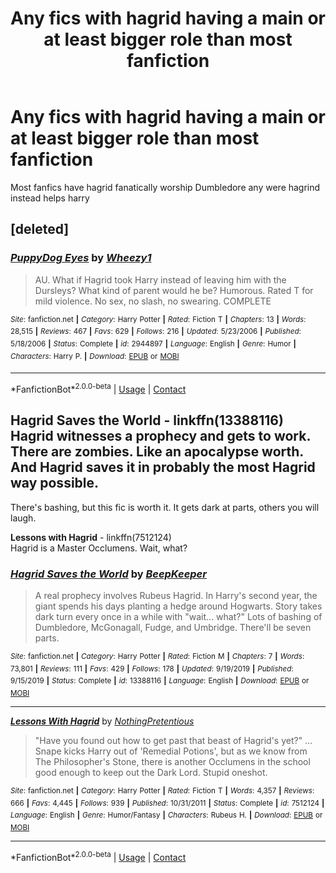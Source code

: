 #+TITLE: Any fics with hagrid having a main or at least bigger role than most fanfiction

* Any fics with hagrid having a main or at least bigger role than most fanfiction
:PROPERTIES:
:Author: Gaidhlig_allt
:Score: 5
:DateUnix: 1601234323.0
:DateShort: 2020-Sep-27
:FlairText: Request
:END:
Most fanfics have hagrid fanatically worship Dumbledore any were hagrind instead helps harry


** [deleted]
:PROPERTIES:
:Score: 1
:DateUnix: 1601237640.0
:DateShort: 2020-Sep-27
:END:

*** [[https://www.fanfiction.net/s/2944897/1/][*/PuppyDog Eyes/*]] by [[https://www.fanfiction.net/u/903200/Wheezy1][/Wheezy1/]]

#+begin_quote
  AU. What if Hagrid took Harry instead of leaving him with the Dursleys? What kind of parent would he be? Humorous. Rated T for mild violence. No sex, no slash, no swearing. COMPLETE
#+end_quote

^{/Site/:} ^{fanfiction.net} ^{*|*} ^{/Category/:} ^{Harry} ^{Potter} ^{*|*} ^{/Rated/:} ^{Fiction} ^{T} ^{*|*} ^{/Chapters/:} ^{13} ^{*|*} ^{/Words/:} ^{28,515} ^{*|*} ^{/Reviews/:} ^{467} ^{*|*} ^{/Favs/:} ^{629} ^{*|*} ^{/Follows/:} ^{216} ^{*|*} ^{/Updated/:} ^{5/23/2006} ^{*|*} ^{/Published/:} ^{5/18/2006} ^{*|*} ^{/Status/:} ^{Complete} ^{*|*} ^{/id/:} ^{2944897} ^{*|*} ^{/Language/:} ^{English} ^{*|*} ^{/Genre/:} ^{Humor} ^{*|*} ^{/Characters/:} ^{Harry} ^{P.} ^{*|*} ^{/Download/:} ^{[[http://www.ff2ebook.com/old/ffn-bot/index.php?id=2944897&source=ff&filetype=epub][EPUB]]} ^{or} ^{[[http://www.ff2ebook.com/old/ffn-bot/index.php?id=2944897&source=ff&filetype=mobi][MOBI]]}

--------------

*FanfictionBot*^{2.0.0-beta} | [[https://github.com/FanfictionBot/reddit-ffn-bot/wiki/Usage][Usage]] | [[https://www.reddit.com/message/compose?to=tusing][Contact]]
:PROPERTIES:
:Author: FanfictionBot
:Score: 1
:DateUnix: 1601237665.0
:DateShort: 2020-Sep-27
:END:


** *Hagrid Saves the World* - linkffn(13388116)\\
Hagrid witnesses a prophecy and gets to work. There are zombies. Like an apocalypse worth. And Hagrid saves it in probably the most Hagrid way possible.

There's bashing, but this fic is worth it. It gets dark at parts, others you will laugh.

*Lessons with Hagrid* - linkffn(7512124)\\
Hagrid is a Master Occlumens. Wait, what?
:PROPERTIES:
:Author: Nyanmaru_San
:Score: 1
:DateUnix: 1601237649.0
:DateShort: 2020-Sep-27
:END:

*** [[https://www.fanfiction.net/s/13388116/1/][*/Hagrid Saves the World/*]] by [[https://www.fanfiction.net/u/6241015/BeepKeeper][/BeepKeeper/]]

#+begin_quote
  A real prophecy involves Rubeus Hagrid. In Harry's second year, the giant spends his days planting a hedge around Hogwarts. Story takes dark turn every once in a while with "wait... what?" Lots of bashing of Dumbledore, McGonagall, Fudge, and Umbridge. There'll be seven parts.
#+end_quote

^{/Site/:} ^{fanfiction.net} ^{*|*} ^{/Category/:} ^{Harry} ^{Potter} ^{*|*} ^{/Rated/:} ^{Fiction} ^{M} ^{*|*} ^{/Chapters/:} ^{7} ^{*|*} ^{/Words/:} ^{73,801} ^{*|*} ^{/Reviews/:} ^{111} ^{*|*} ^{/Favs/:} ^{429} ^{*|*} ^{/Follows/:} ^{178} ^{*|*} ^{/Updated/:} ^{9/19/2019} ^{*|*} ^{/Published/:} ^{9/15/2019} ^{*|*} ^{/Status/:} ^{Complete} ^{*|*} ^{/id/:} ^{13388116} ^{*|*} ^{/Language/:} ^{English} ^{*|*} ^{/Download/:} ^{[[http://www.ff2ebook.com/old/ffn-bot/index.php?id=13388116&source=ff&filetype=epub][EPUB]]} ^{or} ^{[[http://www.ff2ebook.com/old/ffn-bot/index.php?id=13388116&source=ff&filetype=mobi][MOBI]]}

--------------

[[https://www.fanfiction.net/s/7512124/1/][*/Lessons With Hagrid/*]] by [[https://www.fanfiction.net/u/2713680/NothingPretentious][/NothingPretentious/]]

#+begin_quote
  "Have you found out how to get past that beast of Hagrid's yet?" ...Snape kicks Harry out of 'Remedial Potions', but as we know from The Philosopher's Stone, there is another Occlumens in the school good enough to keep out the Dark Lord. Stupid oneshot.
#+end_quote

^{/Site/:} ^{fanfiction.net} ^{*|*} ^{/Category/:} ^{Harry} ^{Potter} ^{*|*} ^{/Rated/:} ^{Fiction} ^{T} ^{*|*} ^{/Words/:} ^{4,357} ^{*|*} ^{/Reviews/:} ^{666} ^{*|*} ^{/Favs/:} ^{4,445} ^{*|*} ^{/Follows/:} ^{939} ^{*|*} ^{/Published/:} ^{10/31/2011} ^{*|*} ^{/Status/:} ^{Complete} ^{*|*} ^{/id/:} ^{7512124} ^{*|*} ^{/Language/:} ^{English} ^{*|*} ^{/Genre/:} ^{Humor/Fantasy} ^{*|*} ^{/Characters/:} ^{Rubeus} ^{H.} ^{*|*} ^{/Download/:} ^{[[http://www.ff2ebook.com/old/ffn-bot/index.php?id=7512124&source=ff&filetype=epub][EPUB]]} ^{or} ^{[[http://www.ff2ebook.com/old/ffn-bot/index.php?id=7512124&source=ff&filetype=mobi][MOBI]]}

--------------

*FanfictionBot*^{2.0.0-beta} | [[https://github.com/FanfictionBot/reddit-ffn-bot/wiki/Usage][Usage]] | [[https://www.reddit.com/message/compose?to=tusing][Contact]]
:PROPERTIES:
:Author: FanfictionBot
:Score: 1
:DateUnix: 1601237672.0
:DateShort: 2020-Sep-27
:END:
